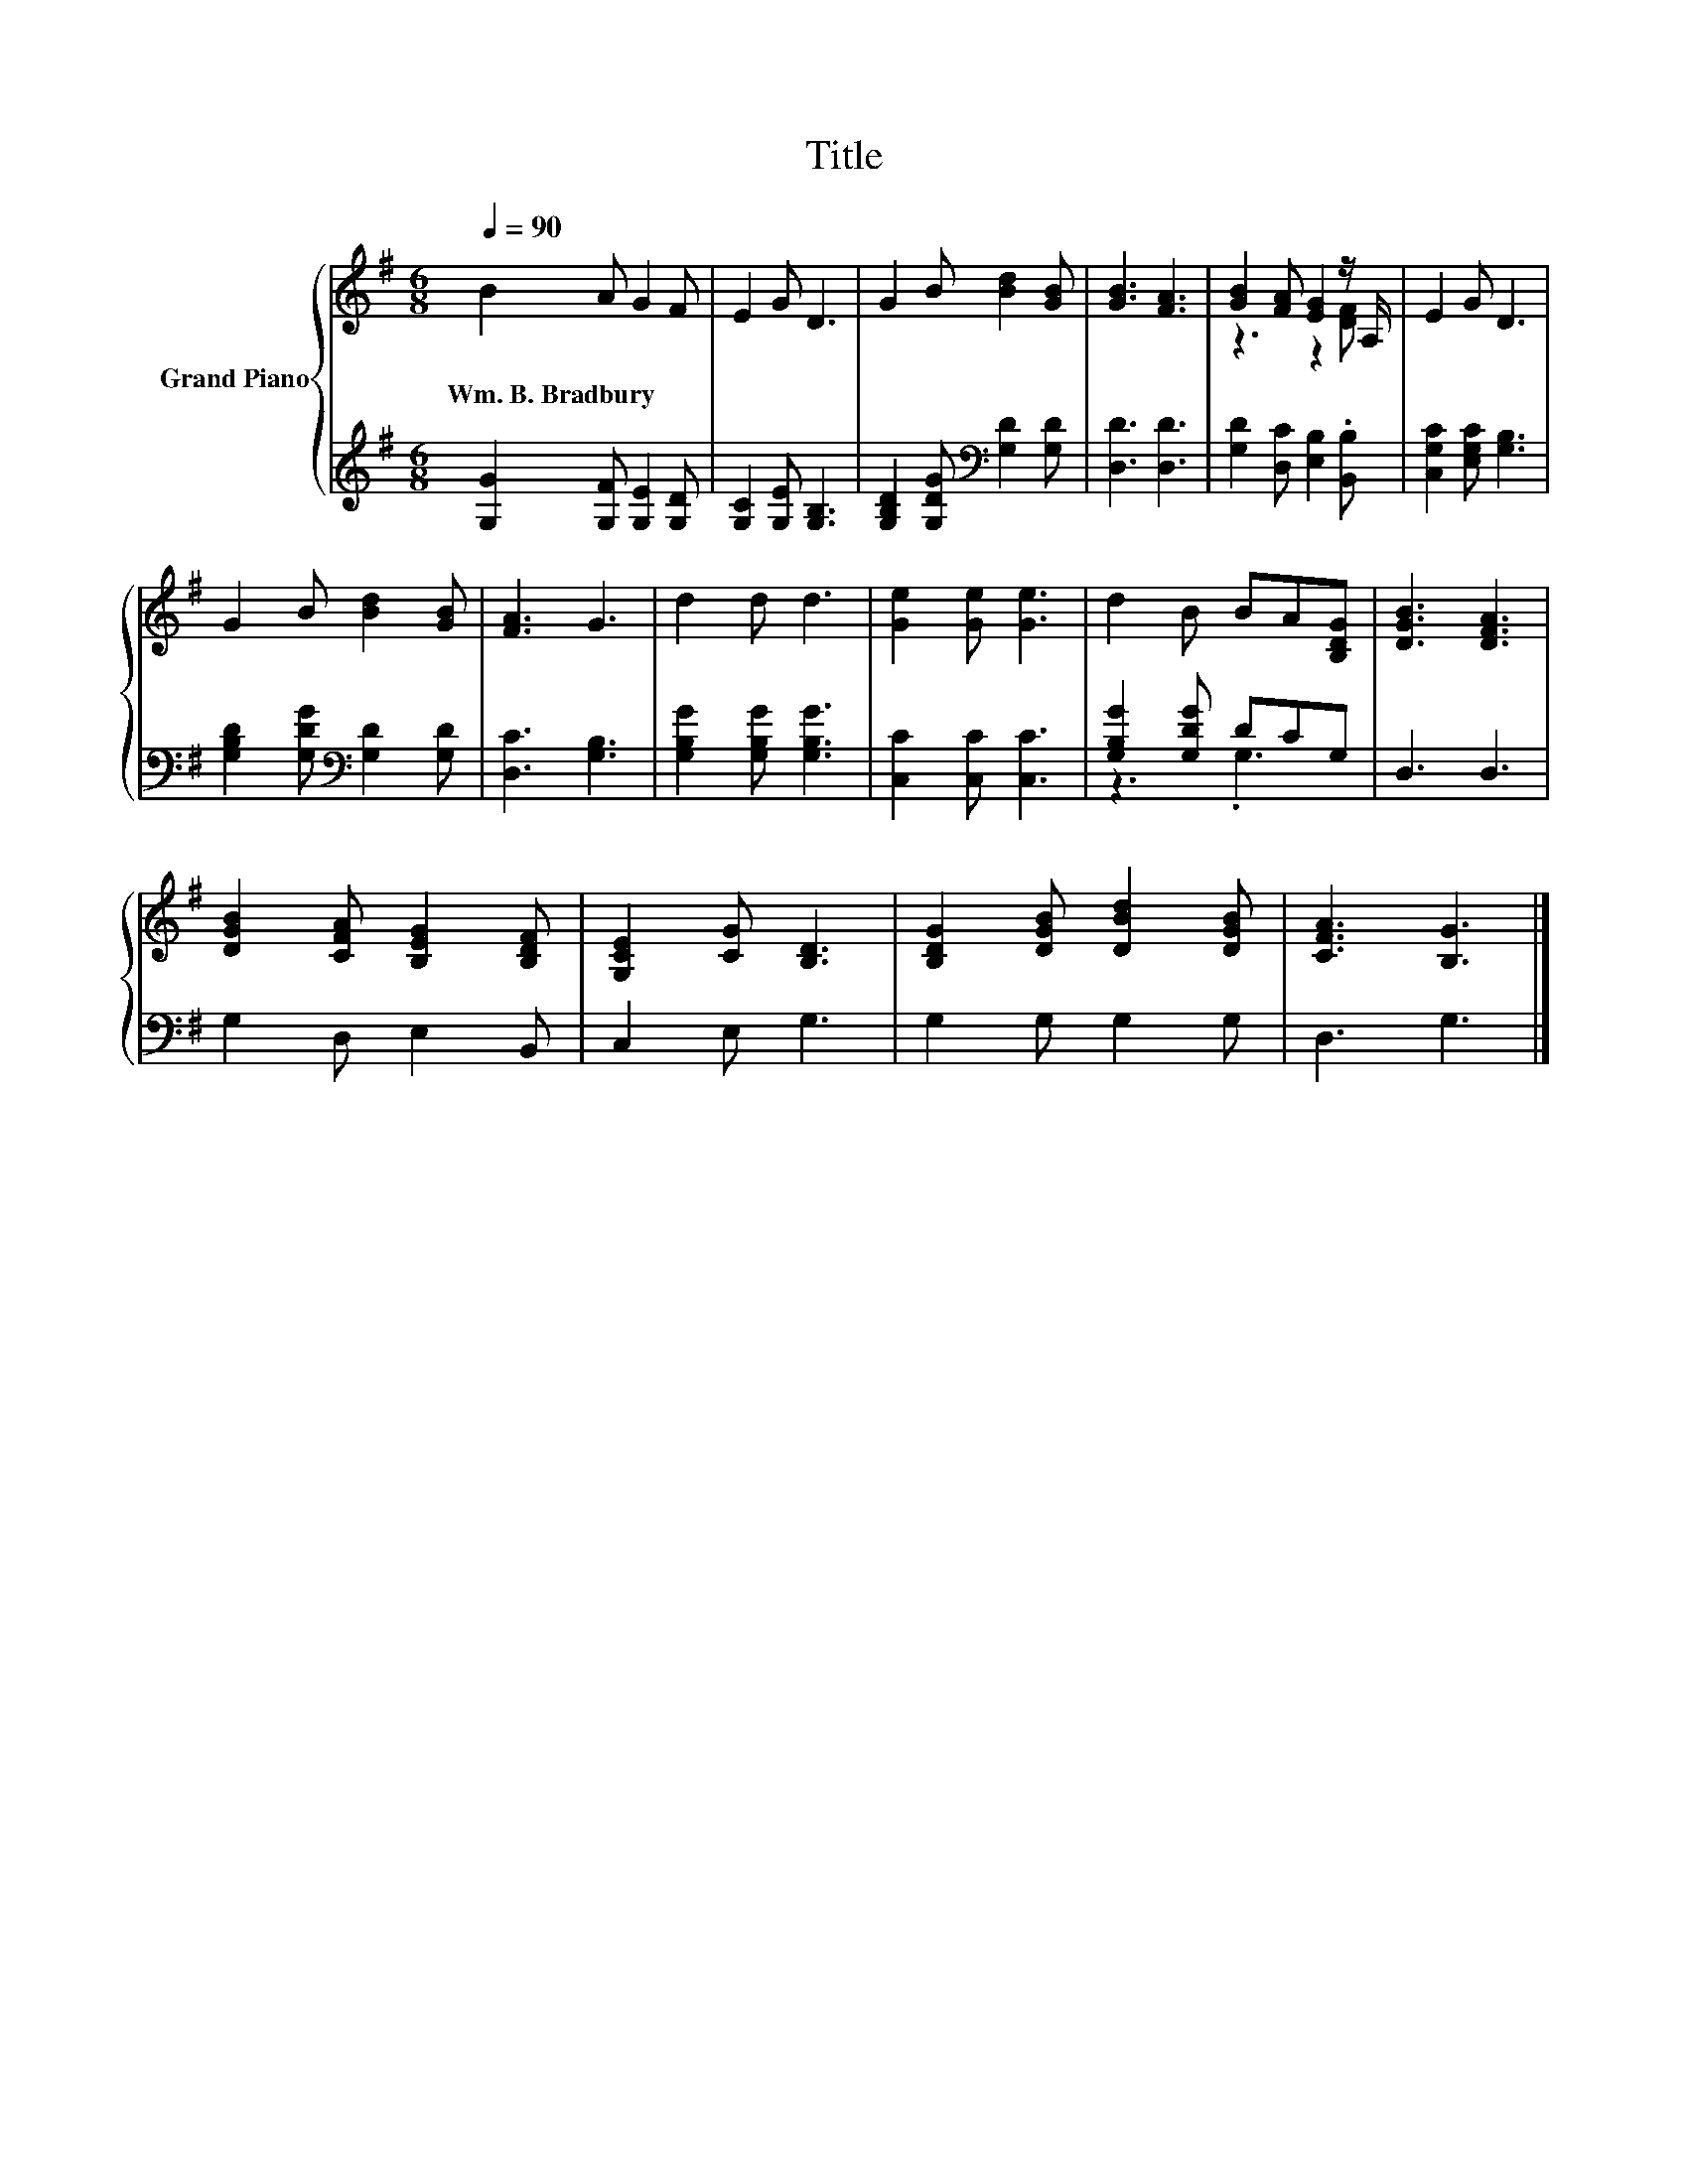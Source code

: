 X:1
T:Title
%%score { ( 1 3 ) | ( 2 4 ) }
L:1/8
Q:1/4=90
M:6/8
K:G
V:1 treble nm="Grand Piano"
V:3 treble 
V:2 treble 
V:4 treble 
V:1
 B2 A G2 F | E2 G D3 | G2 B [Bd]2 [GB] | [GB]3 [FA]3 | [GB]2 [FA] [EG]2 z/ A,/ | E2 G D3 | %6
w: Wm.~B.~Bradbury * * *||||||
 G2 B [Bd]2 [GB] | [FA]3 G3 | d2 d d3 | [Ge]2 [Ge] [Ge]3 | d2 B BA[B,DG] | [DGB]3 [DFA]3 | %12
w: ||||||
 [DGB]2 [CFA] [B,EG]2 [B,DF] | [G,CE]2 [CG] [B,D]3 | [B,DG]2 [DGB] [DBd]2 [DGB] | [CFA]3 [B,G]3 |] %16
w: ||||
V:2
 [G,G]2 [G,F] [G,E]2 [G,D] | [G,C]2 [G,E] [G,B,]3 | [G,B,D]2 [G,DG][K:bass] [G,D]2 [G,D] | %3
 [D,D]3 [D,D]3 | [G,D]2 [D,C] [E,B,]2 .[B,,B,] | [C,G,C]2 [E,G,C] [G,B,]3 | %6
 [G,B,D]2 [G,DG][K:bass] [G,D]2 [G,D] | [D,C]3 [G,B,]3 | [G,B,G]2 [G,B,G] [G,B,G]3 | %9
 [C,C]2 [C,C] [C,C]3 | [G,B,G]2 [G,DG] DCG, | D,3 D,3 | G,2 D, E,2 B,, | C,2 E, G,3 | %14
 G,2 G, G,2 G, | D,3 G,3 |] %16
V:3
 x6 | x6 | x6 | x6 | z3 z2 [DF] | x6 | x6 | x6 | x6 | x6 | x6 | x6 | x6 | x6 | x6 | x6 |] %16
V:4
 x6 | x6 | x3[K:bass] x3 | x6 | x6 | x6 | x3[K:bass] x3 | x6 | x6 | x6 | z3 .G,3 | x6 | x6 | x6 | %14
 x6 | x6 |] %16

